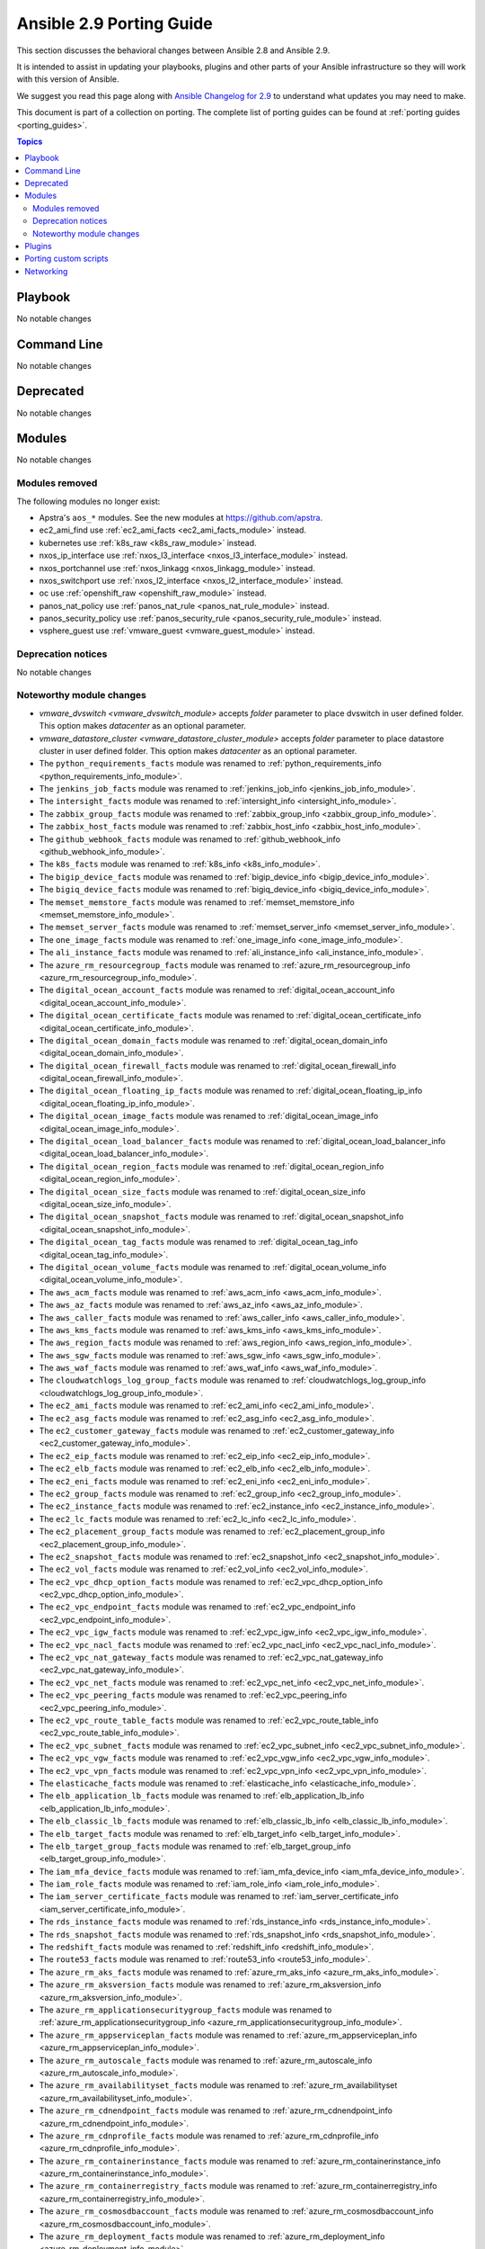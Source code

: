 
.. _porting_2.9_guide:

*************************
Ansible 2.9 Porting Guide
*************************

This section discusses the behavioral changes between Ansible 2.8 and Ansible 2.9.

It is intended to assist in updating your playbooks, plugins and other parts of your Ansible infrastructure so they will work with this version of Ansible.

We suggest you read this page along with `Ansible Changelog for 2.9 <https://github.com/ansible/ansible/blob/devel/changelogs/CHANGELOG-v2.9.rst>`_ to understand what updates you may need to make.

This document is part of a collection on porting. The complete list of porting guides can be found at :ref:`porting guides <porting_guides>`.

.. contents:: Topics


Playbook
========

No notable changes


Command Line
============

No notable changes


Deprecated
==========

No notable changes


Modules
=======

No notable changes


Modules removed
---------------

The following modules no longer exist:

* Apstra's ``aos_*`` modules.  See the new modules at  `https://github.com/apstra <https://github.com/apstra>`_.
* ec2_ami_find use :ref:`ec2_ami_facts <ec2_ami_facts_module>` instead.
* kubernetes use :ref:`k8s_raw <k8s_raw_module>` instead.
* nxos_ip_interface use :ref:`nxos_l3_interface <nxos_l3_interface_module>` instead.
* nxos_portchannel use :ref:`nxos_linkagg <nxos_linkagg_module>` instead.
* nxos_switchport use :ref:`nxos_l2_interface <nxos_l2_interface_module>` instead.
* oc use :ref:`openshift_raw <openshift_raw_module>` instead.
* panos_nat_policy use :ref:`panos_nat_rule <panos_nat_rule_module>` instead.
* panos_security_policy use :ref:`panos_security_rule <panos_security_rule_module>` instead.
* vsphere_guest use :ref:`vmware_guest <vmware_guest_module>` instead.


Deprecation notices
-------------------

No notable changes


Noteworthy module changes
-------------------------

* `vmware_dvswitch <vmware_dvswitch_module>` accepts `folder` parameter to place dvswitch in user defined folder. This option makes `datacenter` as an optional parameter.
* `vmware_datastore_cluster <vmware_datastore_cluster_module>` accepts `folder` parameter to place datastore cluster in user defined folder. This option makes `datacenter` as an optional parameter.

* The ``python_requirements_facts`` module was renamed to :ref:`python_requirements_info <python_requirements_info_module>`.
* The ``jenkins_job_facts`` module was renamed to :ref:`jenkins_job_info <jenkins_job_info_module>`.
* The ``intersight_facts`` module was renamed to :ref:`intersight_info <intersight_info_module>`.
* The ``zabbix_group_facts`` module was renamed to :ref:`zabbix_group_info <zabbix_group_info_module>`.
* The ``zabbix_host_facts`` module was renamed to :ref:`zabbix_host_info <zabbix_host_info_module>`.
* The ``github_webhook_facts`` module was renamed to :ref:`github_webhook_info <github_webhook_info_module>`.
* The ``k8s_facts`` module was renamed to :ref:`k8s_info <k8s_info_module>`.
* The ``bigip_device_facts`` module was renamed to :ref:`bigip_device_info <bigip_device_info_module>`.
* The ``bigiq_device_facts`` module was renamed to :ref:`bigiq_device_info <bigiq_device_info_module>`.
* The ``memset_memstore_facts`` module was renamed to :ref:`memset_memstore_info <memset_memstore_info_module>`.
* The ``memset_server_facts`` module was renamed to :ref:`memset_server_info <memset_server_info_module>`.
* The ``one_image_facts`` module was renamed to :ref:`one_image_info <one_image_info_module>`.
* The ``ali_instance_facts`` module was renamed to :ref:`ali_instance_info <ali_instance_info_module>`.
* The ``azure_rm_resourcegroup_facts`` module was renamed to :ref:`azure_rm_resourcegroup_info <azure_rm_resourcegroup_info_module>`.
* The ``digital_ocean_account_facts`` module was renamed to :ref:`digital_ocean_account_info <digital_ocean_account_info_module>`.
* The ``digital_ocean_certificate_facts`` module was renamed to :ref:`digital_ocean_certificate_info <digital_ocean_certificate_info_module>`.
* The ``digital_ocean_domain_facts`` module was renamed to :ref:`digital_ocean_domain_info <digital_ocean_domain_info_module>`.
* The ``digital_ocean_firewall_facts`` module was renamed to :ref:`digital_ocean_firewall_info <digital_ocean_firewall_info_module>`.
* The ``digital_ocean_floating_ip_facts`` module was renamed to :ref:`digital_ocean_floating_ip_info <digital_ocean_floating_ip_info_module>`.
* The ``digital_ocean_image_facts`` module was renamed to :ref:`digital_ocean_image_info <digital_ocean_image_info_module>`.
* The ``digital_ocean_load_balancer_facts`` module was renamed to :ref:`digital_ocean_load_balancer_info <digital_ocean_load_balancer_info_module>`.
* The ``digital_ocean_region_facts`` module was renamed to :ref:`digital_ocean_region_info <digital_ocean_region_info_module>`.
* The ``digital_ocean_size_facts`` module was renamed to :ref:`digital_ocean_size_info <digital_ocean_size_info_module>`.
* The ``digital_ocean_snapshot_facts`` module was renamed to :ref:`digital_ocean_snapshot_info <digital_ocean_snapshot_info_module>`.
* The ``digital_ocean_tag_facts`` module was renamed to :ref:`digital_ocean_tag_info <digital_ocean_tag_info_module>`.
* The ``digital_ocean_volume_facts`` module was renamed to :ref:`digital_ocean_volume_info <digital_ocean_volume_info_module>`.
* The ``aws_acm_facts`` module was renamed to :ref:`aws_acm_info <aws_acm_info_module>`.
* The ``aws_az_facts`` module was renamed to :ref:`aws_az_info <aws_az_info_module>`.
* The ``aws_caller_facts`` module was renamed to :ref:`aws_caller_info <aws_caller_info_module>`.
* The ``aws_kms_facts`` module was renamed to :ref:`aws_kms_info <aws_kms_info_module>`.
* The ``aws_region_facts`` module was renamed to :ref:`aws_region_info <aws_region_info_module>`.
* The ``aws_sgw_facts`` module was renamed to :ref:`aws_sgw_info <aws_sgw_info_module>`.
* The ``aws_waf_facts`` module was renamed to :ref:`aws_waf_info <aws_waf_info_module>`.
* The ``cloudwatchlogs_log_group_facts`` module was renamed to :ref:`cloudwatchlogs_log_group_info <cloudwatchlogs_log_group_info_module>`.
* The ``ec2_ami_facts`` module was renamed to :ref:`ec2_ami_info <ec2_ami_info_module>`.
* The ``ec2_asg_facts`` module was renamed to :ref:`ec2_asg_info <ec2_asg_info_module>`.
* The ``ec2_customer_gateway_facts`` module was renamed to :ref:`ec2_customer_gateway_info <ec2_customer_gateway_info_module>`.
* The ``ec2_eip_facts`` module was renamed to :ref:`ec2_eip_info <ec2_eip_info_module>`.
* The ``ec2_elb_facts`` module was renamed to :ref:`ec2_elb_info <ec2_elb_info_module>`.
* The ``ec2_eni_facts`` module was renamed to :ref:`ec2_eni_info <ec2_eni_info_module>`.
* The ``ec2_group_facts`` module was renamed to :ref:`ec2_group_info <ec2_group_info_module>`.
* The ``ec2_instance_facts`` module was renamed to :ref:`ec2_instance_info <ec2_instance_info_module>`.
* The ``ec2_lc_facts`` module was renamed to :ref:`ec2_lc_info <ec2_lc_info_module>`.
* The ``ec2_placement_group_facts`` module was renamed to :ref:`ec2_placement_group_info <ec2_placement_group_info_module>`.
* The ``ec2_snapshot_facts`` module was renamed to :ref:`ec2_snapshot_info <ec2_snapshot_info_module>`.
* The ``ec2_vol_facts`` module was renamed to :ref:`ec2_vol_info <ec2_vol_info_module>`.
* The ``ec2_vpc_dhcp_option_facts`` module was renamed to :ref:`ec2_vpc_dhcp_option_info <ec2_vpc_dhcp_option_info_module>`.
* The ``ec2_vpc_endpoint_facts`` module was renamed to :ref:`ec2_vpc_endpoint_info <ec2_vpc_endpoint_info_module>`.
* The ``ec2_vpc_igw_facts`` module was renamed to :ref:`ec2_vpc_igw_info <ec2_vpc_igw_info_module>`.
* The ``ec2_vpc_nacl_facts`` module was renamed to :ref:`ec2_vpc_nacl_info <ec2_vpc_nacl_info_module>`.
* The ``ec2_vpc_nat_gateway_facts`` module was renamed to :ref:`ec2_vpc_nat_gateway_info <ec2_vpc_nat_gateway_info_module>`.
* The ``ec2_vpc_net_facts`` module was renamed to :ref:`ec2_vpc_net_info <ec2_vpc_net_info_module>`.
* The ``ec2_vpc_peering_facts`` module was renamed to :ref:`ec2_vpc_peering_info <ec2_vpc_peering_info_module>`.
* The ``ec2_vpc_route_table_facts`` module was renamed to :ref:`ec2_vpc_route_table_info <ec2_vpc_route_table_info_module>`.
* The ``ec2_vpc_subnet_facts`` module was renamed to :ref:`ec2_vpc_subnet_info <ec2_vpc_subnet_info_module>`.
* The ``ec2_vpc_vgw_facts`` module was renamed to :ref:`ec2_vpc_vgw_info <ec2_vpc_vgw_info_module>`.
* The ``ec2_vpc_vpn_facts`` module was renamed to :ref:`ec2_vpc_vpn_info <ec2_vpc_vpn_info_module>`.
* The ``elasticache_facts`` module was renamed to :ref:`elasticache_info <elasticache_info_module>`.
* The ``elb_application_lb_facts`` module was renamed to :ref:`elb_application_lb_info <elb_application_lb_info_module>`.
* The ``elb_classic_lb_facts`` module was renamed to :ref:`elb_classic_lb_info <elb_classic_lb_info_module>`.
* The ``elb_target_facts`` module was renamed to :ref:`elb_target_info <elb_target_info_module>`.
* The ``elb_target_group_facts`` module was renamed to :ref:`elb_target_group_info <elb_target_group_info_module>`.
* The ``iam_mfa_device_facts`` module was renamed to :ref:`iam_mfa_device_info <iam_mfa_device_info_module>`.
* The ``iam_role_facts`` module was renamed to :ref:`iam_role_info <iam_role_info_module>`.
* The ``iam_server_certificate_facts`` module was renamed to :ref:`iam_server_certificate_info <iam_server_certificate_info_module>`.
* The ``rds_instance_facts`` module was renamed to :ref:`rds_instance_info <rds_instance_info_module>`.
* The ``rds_snapshot_facts`` module was renamed to :ref:`rds_snapshot_info <rds_snapshot_info_module>`.
* The ``redshift_facts`` module was renamed to :ref:`redshift_info <redshift_info_module>`.
* The ``route53_facts`` module was renamed to :ref:`route53_info <route53_info_module>`.
* The ``azure_rm_aks_facts`` module was renamed to :ref:`azure_rm_aks_info <azure_rm_aks_info_module>`.
* The ``azure_rm_aksversion_facts`` module was renamed to :ref:`azure_rm_aksversion_info <azure_rm_aksversion_info_module>`.
* The ``azure_rm_applicationsecuritygroup_facts`` module was renamed to :ref:`azure_rm_applicationsecuritygroup_info <azure_rm_applicationsecuritygroup_info_module>`.
* The ``azure_rm_appserviceplan_facts`` module was renamed to :ref:`azure_rm_appserviceplan_info <azure_rm_appserviceplan_info_module>`.
* The ``azure_rm_autoscale_facts`` module was renamed to :ref:`azure_rm_autoscale_info <azure_rm_autoscale_info_module>`.
* The ``azure_rm_availabilityset_facts`` module was renamed to :ref:`azure_rm_availabilityset <azure_rm_availabilityset_info_module>`.
* The ``azure_rm_cdnendpoint_facts`` module was renamed to :ref:`azure_rm_cdnendpoint_info <azure_rm_cdnendpoint_info_module>`.
* The ``azure_rm_cdnprofile_facts`` module was renamed to :ref:`azure_rm_cdnprofile_info <azure_rm_cdnprofile_info_module>`.
* The ``azure_rm_containerinstance_facts`` module was renamed to :ref:`azure_rm_containerinstance_info <azure_rm_containerinstance_info_module>`.
* The ``azure_rm_containerregistry_facts`` module was renamed to :ref:`azure_rm_containerregistry_info <azure_rm_containerregistry_info_module>`.
* The ``azure_rm_cosmosdbaccount_facts`` module was renamed to :ref:`azure_rm_cosmosdbaccount_info <azure_rm_cosmosdbaccount_info_module>`.
* The ``azure_rm_deployment_facts`` module was renamed to :ref:`azure_rm_deployment_info <azure_rm_deployment_info_module>`.
* The ``azure_rm_devtestlab_facts`` module was renamed to :ref:`azure_rm_devtestlab_info <azure_rm_devtestlab_info_module>`.
* The ``azure_rm_devtestlabarmtemplate_facts`` module was renamed to :ref:`azure_rm_devtestlabarmtemplate_info <azure_rm_devtestlabarmtemplate_info_module>`.
* The ``azure_rm_devtestlabartifact_facts`` module was renamed to :ref:`azure_rm_devtestlabartifact_info <azure_rm_devtestlabartifact_info_module>`.
* The ``azure_rm_devtestlabartifactsource_facts`` module was renamed to :ref:`aazure_rm_devtestlabartifactsource_info <azure_rm_devtestlabartifactsource_info_module>`.
* The ``azure_rm_devtestlabcustomimage_facts`` module was renamed to :ref:`azure_rm_devtestlabcustomimage_info <azure_rm_devtestlabcustomimage_info_module>`.
* The ``azure_rm_devtestlabenvironment_facts`` module was renamed to :ref:`azure_rm_devtestlabenvironment_info <azure_rm_devtestlabenvironment_info_module>`.
* The ``azure_rm_devtestlabpolicy_facts`` module was renamed to :ref:`azure_rm_devtestlabpolicy_info <azure_rm_devtestlabpolicy_info_module>`.
* The ``azure_rm_devtestlabschedule_facts`` module was renamed to :ref:`azure_rm_devtestlabschedule_info <azure_rm_devtestlabschedule_info_module>`.
* The ``azure_rm_devtestlabvirtualmachine_facts`` module was renamed to :ref:`azure_rm_devtestlabvirtualmachine_info <azure_rm_devtestlabvirtualmachine_info_module>`.
* The ``azure_rm_devtestlabvirtualnetwork_facts`` module was renamed to :ref:`azure_rm_devtestlabvirtualnetwork_info <azure_rm_devtestlabvirtualnetwork_info_module>`.
* The ``azure_rm_dnsrecordset_facts`` module was renamed to :ref:`azure_rm_dnsrecordset_info <azure_rm_dnsrecordset_info_module>`.
* The ``azure_rm_functionapp_facts`` module was renamed to :ref:`azure_rm_functionapp_info <azure_rm_functionapp_info_module>`.
* The ``azure_rm_hdinsightcluster_facts`` module was renamed to :ref:`azure_rm_aks_info <azure_rm_hdinsightcluster_info_module>`.
* The ``azure_rm_image_facts`` module was renamed to :ref:`azure_rm_image_info <azure_rm_image_info_module>`.
* The ``azure_rm_loadbalancer_facts`` module was renamed to :ref:`azure_rm_loadbalancer_info <azure_rm_loadbalancer_info_module>`.
* The ``azure_rm_loganalyticsworkspace_facts`` module was renamed to :ref:`azure_rm_loganalyticsworkspace_info <azure_rm_loganalyticsworkspace_info_module>`.
* The ``azure_rm_manageddisk_facts`` module was renamed to :ref:`azure_rm_manageddisk_info <azure_rm_manageddisk_info_module>`.
* The ``azure_rm_mariadbconfiguration_facts`` module was renamed to :ref:`azure_rm_mariadbconfiguration_info <azure_rm_mariadbconfiguration_info_module>`.
* The ``azure_rm_mariadbdatabase_facts`` module was renamed to :ref:`azure_rm_mariadbdatabase_info <azure_rm_mariadbdatabase_info_module>`.
* The ``azure_rm_mariadbfirewallrule_facts`` module was renamed to :ref:`azure_rm_mariadbfirewallrule_info <azure_rm_mariadbfirewallrule_info_module>`.
* The ``azure_rm_mariadbserver_facts`` module was renamed to :ref:`azure_rm_mariadbserver_info <azure_rm_mariadbserver_info_module>`.
* The ``azure_rm_mysqlconfiguration_facts`` module was renamed to :ref:`azure_rm_mysqlconfiguration_info <azure_rm_mysqlconfiguration_info_module>`.
* The ``azure_rm_mysqldatabase_facts`` module was renamed to :ref:`azure_rm_mysqldatabase_info <azure_rm_mysqldatabase_info_module>`.
* The ``azure_rm_mysqlfirewallrule_facts`` module was renamed to :ref:`azure_rm_mysqlfirewallrule_info <azure_rm_mysqlfirewallrule_info_module>`.
* The ``azure_rm_mysqlserver_facts`` module was renamed to :ref:`azure_rm_mysqlserver_info <azure_rm_mysqlserver_info_module>`.
* The ``azure_rm_networkinterface_facts`` module was renamed to :ref:`azure_rm_networkinterface_info <azure_rm_networkinterface_info_module>`.
* The ``azure_rm_postgresqlconfiguration_facts`` module was renamed to :ref:`azure_rm_postgresqlconfiguration_info <azure_rm_postgresqlconfiguration_info_module>`.
* The ``azure_rm_postgresqldatabase_facts`` module was renamed to :ref:`azure_rm_postgresqldatabase_info <azure_rm_postgresqldatabase_info_module>`.
* The ``azure_rm_postgresqlfirewallrule_facts`` module was renamed to :ref:`azure_rm_postgresqlfirewallrule_info <azure_rm_postgresqlfirewallrule_info_module>`.
* The ``azure_rm_postgresqlserver_facts`` module was renamed to :ref:`azure_rm_postgresqlserver_info <azure_rm_postgresqlserver_info_module>`.
* The ``azure_rm_publicipaddress_facts`` module was renamed to :ref:`azure_rm_publicipaddress_info <azure_rm_publicipaddress_info_module>`.
* The ``azure_rm_rediscache_facts`` module was renamed to :ref:`azure_rm_rediscache_info <azure_rm_rediscache_info_module>`.
* The ``azure_rm_resource_facts`` module was renamed to :ref:`azure_rm_resource_info <azure_rm_resource_info_module>`.
* The ``azure_rm_roleassignment_facts`` module was renamed to :ref:`azure_rm_roleassignment_info <azure_rm_roleassignment_info_module>`.
* The ``azure_rm_roledefinition_facts`` module was renamed to :ref:`azure_rm_roledefinition_info <azure_rm_roledefinition_info_module>`.
* The ``azure_rm_routetable_facts`` module was renamed to :ref:`azure_rm_aks_info <azure_rm_routetable_info_module>`.
* The ``azure_rm_securitygroup_facts`` module was renamed to :ref:`azure_rm_securitygroup_info <azure_rm_securitygroup_info_module>`.
* The ``azure_rm_servicebus_facts`` module was renamed to :ref:`azure_rm_servicebus_info <azure_rm_servicebus_info_module>`.
* The ``azure_rm_sqldatabase_facts`` module was renamed to :ref:`azure_rm_sqldatabase_info <azure_rm_sqldatabase_info_module>`.
* The ``azure_rm_sqlfirewallrule_facts`` module was renamed to :ref:`azure_rm_sqlfirewallrule_info <azure_rm_sqlfirewallrule_info_module>`.
* The ``azure_rm_sqlserver_facts`` module was renamed to :ref:`azure_rm_sqlserver_info <azure_rm_sqlserver_info_module>`.
* The ``azure_rm_storageaccount_facts`` module was renamed to :ref:`azure_rm_storageaccount_info <azure_rm_storageaccount_info_module>`.
* The ``azure_rm_subnet_facts`` module was renamed to :ref:`azure_rm_subnet_info <azure_rm_subnet_info_module>`.
* The ``azure_rm_trafficmanagerendpoint_facts`` module was renamed to :ref:`azure_rm_trafficmanagerendpoint_info <azure_rm_trafficmanagerendpoint_info_module>`.
* The ``azure_rm_trafficmanagerprofile_facts`` module was renamed to :ref:`azure_rm_trafficmanagerprofile_info <azure_rm_trafficmanagerprofile_info_module>`.
* The ``azure_rm_virtualmachine_facts`` module was renamed to :ref:`azure_rm_virtualmachine_info <azure_rm_virtualmachine_info_module>`.
* The ``azure_rm_virtualmachineextension_facts`` module was renamed to :ref:`azure_rm_virtualmachineextension_info <azure_rm_virtualmachineextension_info_module>`.
* The ``azure_rm_virtualmachinescaleset_facts`` module was renamed to :ref:`azure_rm_virtualmachinescaleset_info <azure_rm_virtualmachinescaleset_info_module>`.
* The ``azure_rm_virtualmachineimage_facts`` module was renamed to :ref:`azure_rm_virtualmachineimage_info <azure_rm_virtualmachineimage_info_module>`.
* The ``azure_rm_virtualmachinescalesetextension_facts`` module was renamed to :ref:`azure_rm_virtualmachinescalesetextension_info <azure_rm_virtualmachinescalesetextension_info_module>`.
* The ``azure_rm_virtualmachinescalesetinstance_facts`` module was renamed to :ref:`azure_rm_virtualmachinescalesetinstance_info <azure_rm_virtualmachinescalesetinstance_info_module>`.
* The ``azure_rm_virtualnetwork_facts`` module was renamed to :ref:`azure_rm_virtualnetwork_info <azure_rm_virtualnetwork_info_module>`.
* The ``azure_rm_virtualnetworkpeering_facts`` module was renamed to :ref:`azure_rm_virtualnetworkpeering_info <azure_rm_virtualnetworkpeering_info_module>`.
* The ``azure_rm_webapp_facts`` module was renamed to :ref:`azure_rm_webapp_info <azure_rm_webapp_info_module>`.


Plugins
=======

No notable changes


Porting custom scripts
======================

No notable changes


Networking
==========

No notable changes
